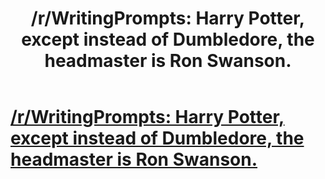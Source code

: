 #+TITLE: /r/WritingPrompts: Harry Potter, except instead of Dumbledore, the headmaster is Ron Swanson.

* [[https://www.reddit.com/r/WritingPrompts/comments/772gzn/eu_harry_potter_except_instead_of_dumbledore_the/][/r/WritingPrompts: Harry Potter, except instead of Dumbledore, the headmaster is Ron Swanson.]]
:PROPERTIES:
:Author: fflai
:Score: 38
:DateUnix: 1508335119.0
:DateShort: 2017-Oct-18
:FlairText: Prompt
:END:
